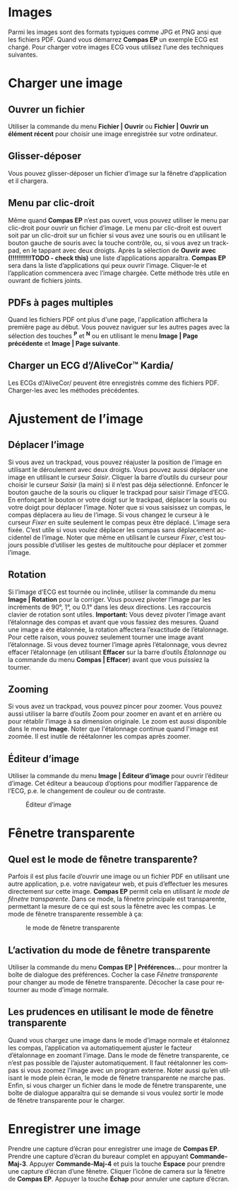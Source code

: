 #+AUTHOR:    David Mann
#+EMAIL:     mannd@epstudiossoftware.com
#+DATE:      
#+KEYWORDS:
#+LANGUAGE:  en
#+OPTIONS:   H:3 num:nil toc:nil \n:nil @:t ::t |:t ^:t -:t f:t *:t <:t
#+OPTIONS:   TeX:t LaTeX:t skip:nil d:nil todo:t pri:nil tags:not-in-toc timestamp:nil
#+EXPORT_SELECT_TAGS: export
#+EXPORT_EXCLUDE_TAGS: noexport
#+HTML_HEAD: <style media="screen" type="text/css"> img {max-width: 100%; height: auto;} </style>
* [[../../shrd/icon_32x32@2x.png]] Images
Parmi les images sont des formats typiques comme JPG et PNG ansi que les fichiers PDF.  Quand vous démarrez *Compas EP* un exemple ECG est chargé.  Pour charger votre images ECG vous utilisez l’une des techniques suivantes.
* Charger une image
** Ouvrer un fichier
Utiliser la commande du menu *Fichier | Ouvrir* ou *Fichier | Ouvrir un élément récent* pour choisir une image enregistrée sur votre ordinateur.
** Glisser-déposer
Vous pouvez glisser-déposer un fichier d’image sur la fênetre d’application et il chargera.
** Menu par clic-droit
Même quand *Compas EP* n’est pas ouvert, vous pouvez utiliser le menu par clic-droit pour ouvrir un fichier d’image.  Le menu par clic-droit est ouvert soit par un clic-droit sur un fichier si vous avez une souris ou en utilisant le bouton gauche de souris avec la touche contrôle, ou, si vous avez un trackpad, en le tappant avec deux droigts.  Après la sélection de *Ouvrir avec* *(!!!!!!!!!!TODO - check this)* une liste d’applications apparaîtra.  *Compas EP* sera dans la liste d’applications qui peux ouvrir l’image.  Cliquer-le et l’application commencera avec l’image chargée.  Cette méthode très utile en ouvrant de fichiers joints.
** PDFs à pages multiples
Quand les fichiers PDF ont plus d'une page, l'application affichera la première page au début. Vous pouvez naviguer sur les autres pages avec la sélection des touches *^P* et *^N* ou en utilisant le menu *Image | Page précédente* et *Image | Page suivante*.
** Charger un ECG d’/AliveCor™ Kardia/
Les ECGs d’/AliveCor/ peuvent être enregistrés comme des fichiers PDF.  Charger-les avec les méthodes précédentes.
* Ajustement de l’image
** Déplacer l’image
Si vous avez un trackpad, vous pouvez réajuster la position de l’image en utilisant le déroulement avec deux droigts.  Vous pouvez aussi déplacer une image en utilisant le curseur /Saisir/[[../../shrd/TB_move.png]].  Cliquer la barre d’outils du curseur pour choisir le curseur /Saisir/ (la main) si il n’est pas déja sélectionné.  Enfoncer le bouton gauche de la souris ou cliquer le trackpad pour saisir l’image d’ECG.  En enfonçant le bouton or votre doigt sur le trackpad, déplacer la souris ou votre doigt pour déplacer l’image.  Noter que si vous saisissez un compas, le compas déplacera au lieu de l’image.  Si vous changez le curseur à le curseur /Fixer/[[../../shrd/lock-16.png]] en suite seulement le compas peux être déplacé.  L’image sera fixée.  C’est utile si vous voulez déplacer les compas sans déplacement accidentel de l’image.  Noter que même en utilisant le curseur /Fixer/, c’est toujours possible d’utiliser les gestes de multitouche pour déplacer et zommer l’image.
** Rotation
Si l’image d’ECG est tournée ou inclinée, utiliser la commande du menu *Image | Rotation* pour la corriger.  Vous pouvez pivoter l’image par les incréments de 90°, 1°, ou 0.1° dans les deux directions. Les raccourcis clavier de rotation sont utiles.  *Important:* Vous devez pivoter l’image avant l’étalonnage des compas et avant que vous fassiez des mesures. Quand une image a éte étalonnée, la rotation affectera l’exactitude de l’étalonnage.  Pour cette raison, vous pouvez seulement tourner une image avant l’étalonnage.  Si vous devez tourner l’image après l’étalonnage, vous devrez effacer l’étalonnage (en utilisant *Effacer* sur la barre d’outils /Étalonnage/ ou la commande du menu *Compas | Effacer*) avant que vous puissiez la tourner. 
** Zooming
Si vous avez un trackpad, vous pouvez pincer pour zoomer.  Vous pouvez aussi utiliser la barre d’outils Zoom pour zoomer en avant et en arrière ou pour rétablir l’image à sa dimension originale.  Le zoom est aussi disponible dans le menu *Image*.  Noter que l'étalonnage continue quand l'image est zoomée.  Il est inutile de réétalonner les compas après zoomer.
** Éditeur d’image
Utiliser la commande du menu *Image | Éditeur d’image* pour ouvrir l’éditeur d’image.  Cet éditeur a beaucoup d’options pour modifier l’apparence de l’ECG, p.e. le changement de couleur ou de contraste.
#+CAPTION: Éditeur d’image
[[../../shrd/EPCImageEdit.png]]
* Fênetre transparente
** Quel est le mode de fênetre transparente?
Parfois il est plus facile d’ouvrir une image ou un fichier PDF en utilisant une autre application, p.e. votre navigateur web, et puis d’effectuer les mesures directement sur cette image.  *Compas EP* permit cela en utilisant /le mode de fênetre transparente/.  Dans ce mode, la fênetre principale est transparente, permettant la mesure de ce qui est sous la fênetre avec les compas.  Le mode de fênetre transparente ressemble à ça:
#+CAPTION: le mode de fênetre transparente
[[../../shrd/transparentwindow.png]]
** L’activation du mode de fênetre transparente
Utiliser la commande du menu *Compas EP | Préférences...* pour montrer la boîte de dialogue des préférences.  Cocher la case /Fênetre transparente/ pour changer au mode de fênetre transparente.  Décocher la case pour retourner au mode d’image normale. 
** Les prudences en utilisant le mode de fênetre transparente
Quand vous chargez une image dans le mode d’image normale et étalonnez les compas, l’application va automatiquement ajuster le facteur d’étalonnage en zoomant l’image.  Dans le mode de fênetre transparente, ce n’est pas possible de l’ajuster automatiquement.  Il faut réétalonner les compas si vous zoomez l’image avec un program externe.  Noter aussi qu’en utilisant le mode plein écran, le mode de fênetre transparente ne marche pas.  Enfin, si vous charger un fichier dans le mode de fênetre transparente, une boîte de dialogue apparaîtra qui se demande si vous voulez sortir le mode de fênetre transparente pour le charger.
* Enregistrer une image
Prendre une capture d’écran pour enregistrer une image de *Compas EP*.  Prendre une capture d’écran du bureaur complet en appuyant *Commande-Maj-3*.  Appuyer *Commande-Maj-4* et puis la touche *Espace* pour prendre une capture d’écran d’une fênetre.  Cliquer l’icône de camera sur la fênetre de *Compas EP*.  Appuyer la touche *Échap* pour annuler une capture d’écran.

